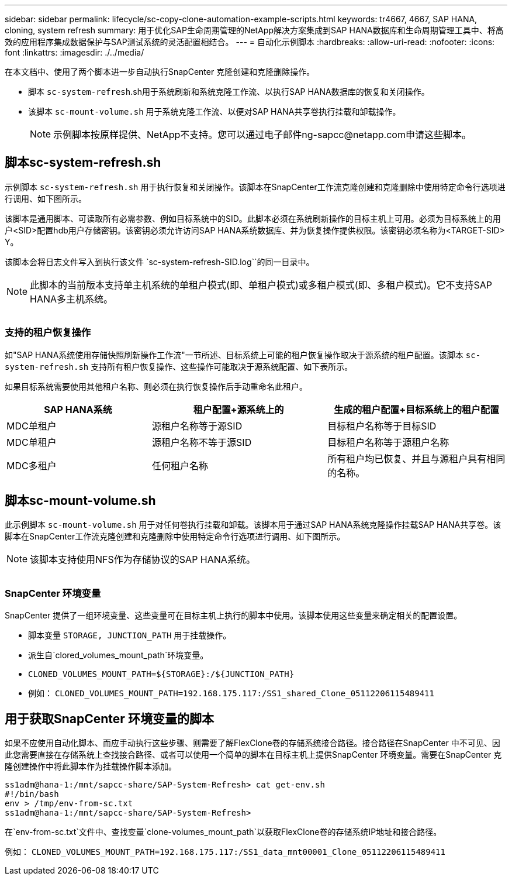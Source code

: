 ---
sidebar: sidebar 
permalink: lifecycle/sc-copy-clone-automation-example-scripts.html 
keywords: tr4667, 4667, SAP HANA, cloning, system refresh 
summary: 用于优化SAP生命周期管理的NetApp解决方案集成到SAP HANA数据库和生命周期管理工具中、将高效的应用程序集成数据保护与SAP测试系统的灵活配置相结合。 
---
= 自动化示例脚本
:hardbreaks:
:allow-uri-read: 
:nofooter: 
:icons: font
:linkattrs: 
:imagesdir: ./../media/


在本文档中、使用了两个脚本进一步自动执行SnapCenter 克隆创建和克隆删除操作。

* 脚本 `sc-system-refresh`.sh用于系统刷新和系统克隆工作流、以执行SAP HANA数据库的恢复和关闭操作。
* 该脚本 `sc-mount-volume.sh` 用于系统克隆工作流、以便对SAP HANA共享卷执行挂载和卸载操作。
+

NOTE: 示例脚本按原样提供、NetApp不支持。您可以通过电子邮件ng-sapcc@netapp.com申请这些脚本。





== 脚本sc-system-refresh.sh

示例脚本 `sc-system-refresh.sh` 用于执行恢复和关闭操作。该脚本在SnapCenter工作流克隆创建和克隆删除中使用特定命令行选项进行调用、如下图所示。

该脚本是通用脚本、可读取所有必需参数、例如目标系统中的SID。此脚本必须在系统刷新操作的目标主机上可用。必须为目标系统上的用户<SID>配置hdb用户存储密钥。该密钥必须允许访问SAP HANA系统数据库、并为恢复操作提供权限。该密钥必须名称为<TARGET-SID> Y。

该脚本会将日志文件写入到执行该文件 `sc-system-refresh-SID.log``的同一目录中。


NOTE: 此脚本的当前版本支持单主机系统的单租户模式(即、单租户模式)或多租户模式(即、多租户模式)。它不支持SAP HANA多主机系统。

image:sc-copy-clone-image14.png[""]



=== 支持的租户恢复操作

如"SAP HANA系统使用存储快照刷新操作工作流"一节所述、目标系统上可能的租户恢复操作取决于源系统的租户配置。该脚本 `sc-system-refresh.sh` 支持所有租户恢复操作、这些操作可能取决于源系统配置、如下表所示。

如果目标系统需要使用其他租户名称、则必须在执行恢复操作后手动重命名此租户。

[cols="29%,35%,36%"]
|===
| SAP HANA系统 | 租户配置+源系统上的 | 生成的租户配置+目标系统上的租户配置 


| MDC单租户 | 源租户名称等于源SID | 目标租户名称等于目标SID 


| MDC单租户 | 源租户名称不等于源SID | 目标租户名称等于源租户名称 


| MDC多租户 | 任何租户名称 | 所有租户均已恢复、并且与源租户具有相同的名称。 
|===


== 脚本sc-mount-volume.sh

此示例脚本 `sc-mount-volume.sh` 用于对任何卷执行挂载和卸载。该脚本用于通过SAP HANA系统克隆操作挂载SAP HANA共享卷。该脚本在SnapCenter工作流克隆创建和克隆删除中使用特定命令行选项进行调用、如下图所示。


NOTE: 该脚本支持使用NFS作为存储协议的SAP HANA系统。

image:sc-copy-clone-image15.png[""]



=== SnapCenter 环境变量

SnapCenter 提供了一组环境变量、这些变量可在目标主机上执行的脚本中使用。该脚本使用这些变量来确定相关的配置设置。

* 脚本变量 `STORAGE, JUNCTION_PATH` 用于挂载操作。
* 派生自`clored_volumes_mount_path`环境变量。
* `CLONED_VOLUMES_MOUNT_PATH=${STORAGE}:/${JUNCTION_PATH}`
* 例如： `CLONED_VOLUMES_MOUNT_PATH=192.168.175.117:/SS1_shared_Clone_05112206115489411`




== 用于获取SnapCenter 环境变量的脚本

如果不应使用自动化脚本、而应手动执行这些步骤、则需要了解FlexClone卷的存储系统接合路径。接合路径在SnapCenter 中不可见、因此您需要直接在存储系统上查找接合路径、或者可以使用一个简单的脚本在目标主机上提供SnapCenter 环境变量。需要在SnapCenter 克隆创建操作中将此脚本作为挂载操作脚本添加。

....
ss1adm@hana-1:/mnt/sapcc-share/SAP-System-Refresh> cat get-env.sh
#!/bin/bash
env > /tmp/env-from-sc.txt
ss1adm@hana-1:/mnt/sapcc-share/SAP-System-Refresh>
....
在`env-from-sc.txt`文件中、查找变量`clone-volumes_mount_path`以获取FlexClone卷的存储系统IP地址和接合路径。

例如： `CLONED_VOLUMES_MOUNT_PATH=192.168.175.117:/SS1_data_mnt00001_Clone_05112206115489411`
